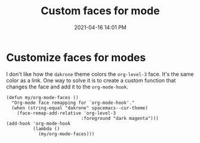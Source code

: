 #+title: Custom faces for mode
#+date: 2021-04-16 14:01 PM
#+roam_tags: emacs

* Customize faces for modes
  I don't like how the ~dakrone~ theme colors the ~org-level-3~ face. It's the same
  color as a link. One way to solve it is to create a custom function that
  changes the face and add it to the ~org-mode-hook~.

  #+begin_src elisp
    (defun my/org-mode-faces ()
      "Org-mode face remapping for `org-mode-hook'."
      (when (string-equal "dakrone" spacemacs--cur-theme)
        (face-remap-add-relative 'org-level-3
                                :foreground "dark magenta")))
    (add-hook 'org-mode-hook
              (lambda ()
                (my/org-mode-faces)))
  #+end_src
